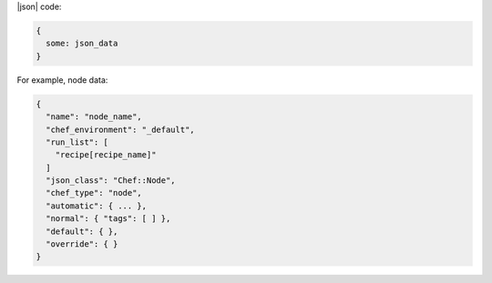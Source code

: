 .. The contents of this file are included in multiple slide decks.
.. This file should not be changed in a way that hinders its ability to appear in multiple slide decks.


|json| code:

.. code-block:: javascript

   {
     some: json_data
   }

For example, node data:

.. code-block:: javascript

   {
     "name": "node_name",
     "chef_environment": "_default",
     "run_list": [
       "recipe[recipe_name]"
     ]
     "json_class": "Chef::Node",
     "chef_type": "node",
     "automatic": { ... },
     "normal": { "tags": [ ] },
     "default": { },
     "override": { } 
   }
